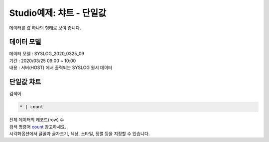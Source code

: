 Studio예제: 챠트 - 단일값
============================================================================

| 데이터를 값 하나의 형태로 보여 줍니다.



데이터 모델
------------------------------


| 데이터 모델 : SYSLOG_2020_0325_09
| 기간 : 2020/03/25 09:00 ~ 10:00
| 내용 : 서버(HOST) 에서 출력되는 SYSLOG 원시 데이터



.. image:: images/chart_num_24.png
    :scale: 70%
    :alt: chart_num_24




단일값 챠트
-------------------------------------------

| 검색어


.. code::

  * | count



| 전체 데이터의 레코드(row) 수 
| 검색 명령어 `count <http://docs.iris.tools/manual/IRIS-Manual/IRIS-Discovery-Middleware/command/commands/count#count>`__ 참고하세요.


.. image:: images/chart_num_23.png
    :alt: chart_num_23

| 시각화옵션에서 글꼴과 글자크기, 색상, 스타일, 정렬 등을 지정할 수 있습니다.






